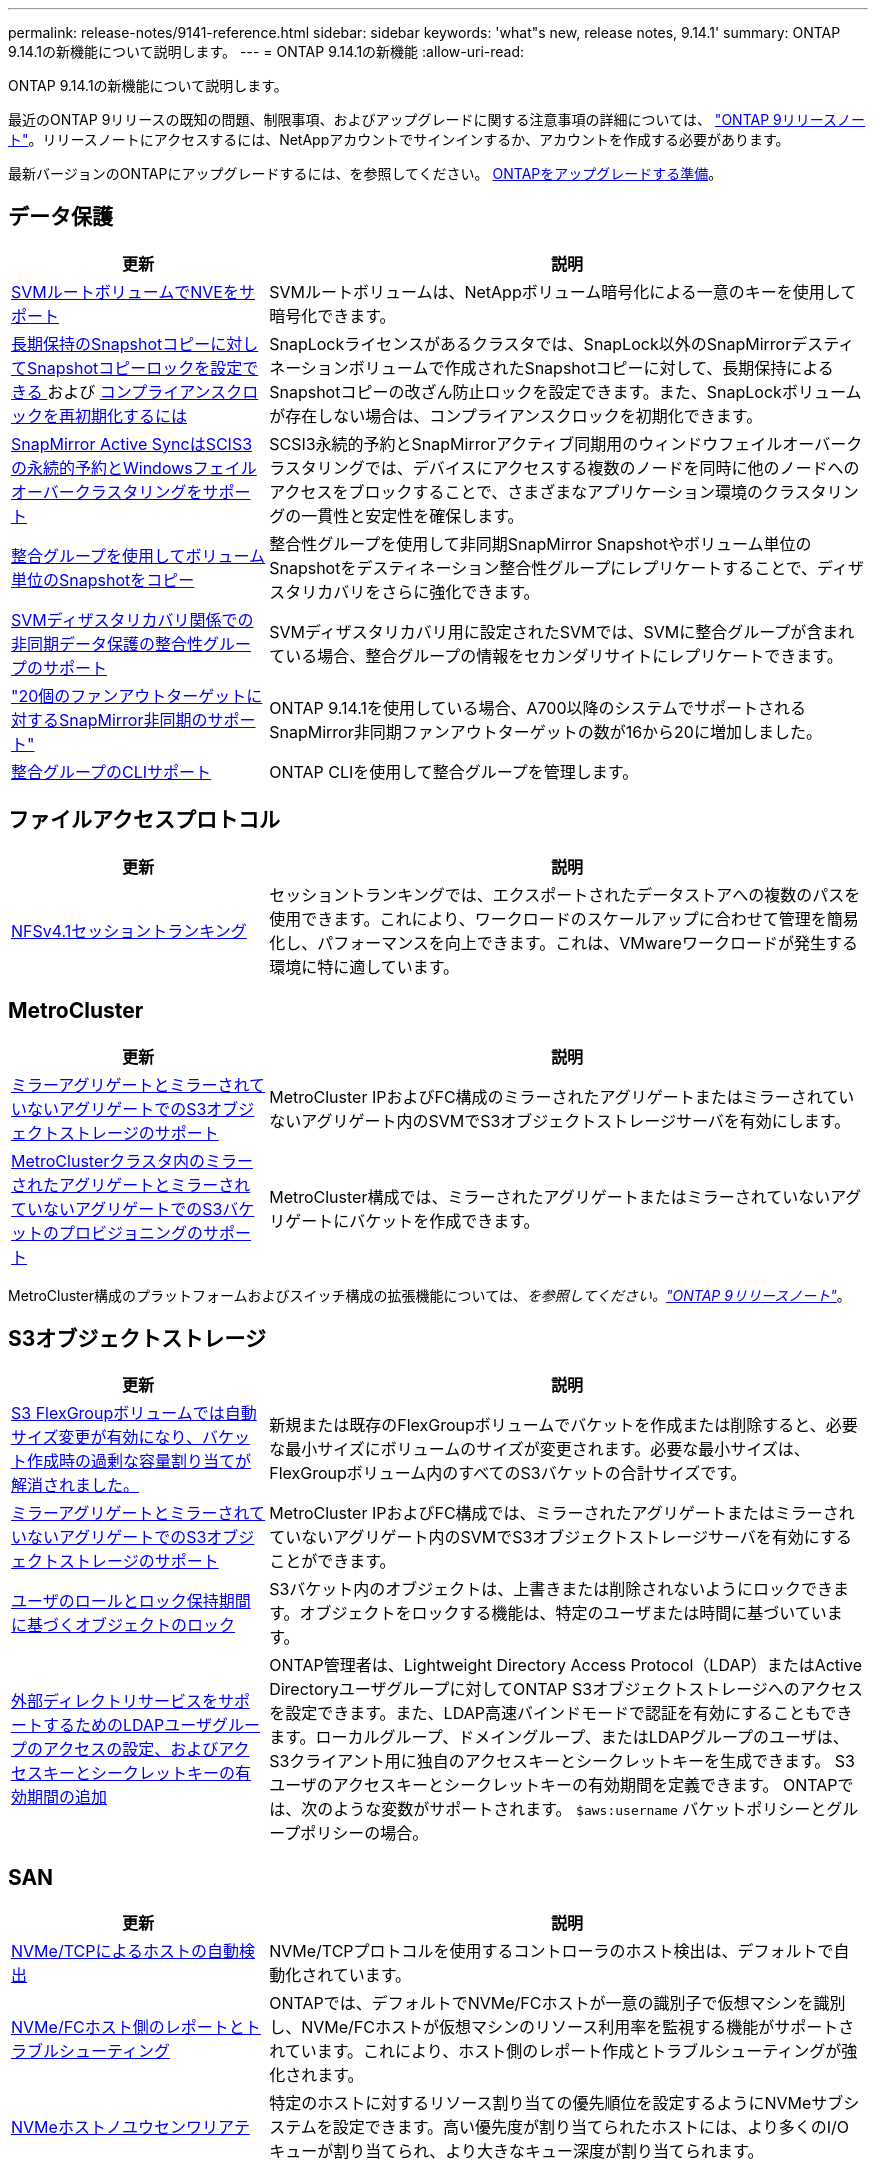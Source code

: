 ---
permalink: release-notes/9141-reference.html 
sidebar: sidebar 
keywords: 'what"s new, release notes, 9.14.1' 
summary: ONTAP 9.14.1の新機能について説明します。 
---
= ONTAP 9.14.1の新機能
:allow-uri-read: 


[role="lead"]
ONTAP 9.14.1の新機能について説明します。

最近のONTAP 9リリースの既知の問題、制限事項、およびアップグレードに関する注意事項の詳細については、 https://library.netapp.com/ecm/ecm_download_file/ECMLP2492508["ONTAP 9リリースノート"^]。リリースノートにアクセスするには、NetAppアカウントでサインインするか、アカウントを作成する必要があります。

最新バージョンのONTAPにアップグレードするには、を参照してください。 xref:../upgrade/prepare.html[ONTAPをアップグレードする準備]。



== データ保護

[cols="30%,70%"]
|===
| 更新 | 説明 


| xref:../encryption-at-rest/configure-netapp-volume-encryption-concept.html[SVMルートボリュームでNVEをサポート] | SVMルートボリュームは、NetAppボリューム暗号化による一意のキーを使用して暗号化できます。 


| xref:../snaplock/snapshot-lock-concept.html[長期保持のSnapshotコピーに対してSnapshotコピーロックを設定できる ] および xref:../snaplock/initialize-complianceclock-task.html[コンプライアンスクロックを再初期化するには] | SnapLockライセンスがあるクラスタでは、SnapLock以外のSnapMirrorデスティネーションボリュームで作成されたSnapshotコピーに対して、長期保持によるSnapshotコピーの改ざん防止ロックを設定できます。また、SnapLockボリュームが存在しない場合は、コンプライアンスクロックを初期化できます。 


| xref:../snapmirror-active-sync/index.html[SnapMirror Active SyncはSCIS3の永続的予約とWindowsフェイルオーバークラスタリングをサポート] | SCSI3永続的予約とSnapMirrorアクティブ同期用のウィンドウフェイルオーバークラスタリングでは、デバイスにアクセスする複数のノードを同時に他のノードへのアクセスをブロックすることで、さまざまなアプリケーション環境のクラスタリングの一貫性と安定性を確保します。 


| xref:../data-protection/snapmirror-svm-replication-concept.html[整合グループを使用してボリューム単位のSnapshotをコピー] | 整合性グループを使用して非同期SnapMirror Snapshotやボリューム単位のSnapshotをデスティネーション整合性グループにレプリケートすることで、ディザスタリカバリをさらに強化できます。 


| xref:../task_dp_configure_storage_vm_dr.html[SVMディザスタリカバリ関係での非同期データ保護の整合性グループのサポート] | SVMディザスタリカバリ用に設定されたSVMでは、SVMに整合グループが含まれている場合、整合グループの情報をセカンダリサイトにレプリケートできます。 


| link:https://hwu.netapp.com/["20個のファンアウトターゲットに対するSnapMirror非同期のサポート"^] | ONTAP 9.14.1を使用している場合、A700以降のシステムでサポートされるSnapMirror非同期ファンアウトターゲットの数が16から20に増加しました。 


| xref:../consistency-groups/configure-task.html[整合グループのCLIサポート] | ONTAP CLIを使用して整合グループを管理します。 
|===


== ファイルアクセスプロトコル

[cols="30%,70%"]
|===
| 更新 | 説明 


| xref:../nfs-trunking/index.html[NFSv4.1セッショントランキング] | セッショントランキングでは、エクスポートされたデータストアへの複数のパスを使用できます。これにより、ワークロードのスケールアップに合わせて管理を簡易化し、パフォーマンスを向上できます。これは、VMwareワークロードが発生する環境に特に適しています。 
|===


== MetroCluster

[cols="30%,70%"]
|===
| 更新 | 説明 


| xref:../s3-config/index.html[ミラーアグリゲートとミラーされていないアグリゲートでのS3オブジェクトストレージのサポート] | MetroCluster IPおよびFC構成のミラーされたアグリゲートまたはミラーされていないアグリゲート内のSVMでS3オブジェクトストレージサーバを有効にします。 


| xref:../s3-config/create-bucket-mcc-task.html[MetroClusterクラスタ内のミラーされたアグリゲートとミラーされていないアグリゲートでのS3バケットのプロビジョニングのサポート] | MetroCluster構成では、ミラーされたアグリゲートまたはミラーされていないアグリゲートにバケットを作成できます。 
|===
MetroCluster構成のプラットフォームおよびスイッチ構成の拡張機能については、_を参照してください。link:https://library.netapp.com/ecm/ecm_download_file/ECMLP2492508["ONTAP 9リリースノート"^]_。



== S3オブジェクトストレージ

[cols="30%,70%"]
|===
| 更新 | 説明 


| xref:../s3-config/create-bucket-task.html[S3 FlexGroupボリュームでは自動サイズ変更が有効になり、バケット作成時の過剰な容量割り当てが解消されました。] | 新規または既存のFlexGroupボリュームでバケットを作成または削除すると、必要な最小サイズにボリュームのサイズが変更されます。必要な最小サイズは、FlexGroupボリューム内のすべてのS3バケットの合計サイズです。 


| xref:../s3-config/index.html[ミラーアグリゲートとミラーされていないアグリゲートでのS3オブジェクトストレージのサポート] | MetroCluster IPおよびFC構成では、ミラーされたアグリゲートまたはミラーされていないアグリゲート内のSVMでS3オブジェクトストレージサーバを有効にすることができます。 


| xref:../s3-config/ontap-s3-supported-actions-reference.html[ユーザのロールとロック保持期間に基づくオブジェクトのロック] | S3バケット内のオブジェクトは、上書きまたは削除されないようにロックできます。オブジェクトをロックする機能は、特定のユーザまたは時間に基づいています。 


| xref:../s3-config/configure-access-ldap.html[外部ディレクトリサービスをサポートするためのLDAPユーザグループのアクセスの設定、およびアクセスキーとシークレットキーの有効期間の追加]  a| 
ONTAP管理者は、Lightweight Directory Access Protocol（LDAP）またはActive Directoryユーザグループに対してONTAP S3オブジェクトストレージへのアクセスを設定できます。また、LDAP高速バインドモードで認証を有効にすることもできます。ローカルグループ、ドメイングループ、またはLDAPグループのユーザは、S3クライアント用に独自のアクセスキーとシークレットキーを生成できます。
S3ユーザのアクセスキーとシークレットキーの有効期間を定義できます。
ONTAPでは、次のような変数がサポートされます。 `$aws:username` バケットポリシーとグループポリシーの場合。

|===


== SAN

[cols="30%,70%"]
|===
| 更新 | 説明 


| xref:../nvme/manage-automated-discovery.html[NVMe/TCPによるホストの自動検出] | NVMe/TCPプロトコルを使用するコントローラのホスト検出は、デフォルトで自動化されています。 


| xref:../nvme/disable-vmid-task.html[NVMe/FCホスト側のレポートとトラブルシューティング] | ONTAPでは、デフォルトでNVMe/FCホストが一意の識別子で仮想マシンを識別し、NVMe/FCホストが仮想マシンのリソース利用率を監視する機能がサポートされています。これにより、ホスト側のレポート作成とトラブルシューティングが強化されます。 


| xref:../san-admin/map-nvme-namespace-subsystem-task.html[NVMeホストノユウセンワリアテ] | 特定のホストに対するリソース割り当ての優先順位を設定するようにNVMeサブシステムを設定できます。高い優先度が割り当てられたホストには、より多くのI/Oキューが割り当てられ、より大きなキュー深度が割り当てられます。 
|===


== セキュリティ

[cols="30%,70%"]
|===
| 更新 | 説明 


| xref:../authentication/configure-cisco-duo-mfa-task.html[SSHユーザのCisco Duo多要素認証のサポート] | SSHユーザは、サインイン時の2番目の認証要素としてCisco Duoを使用して認証できます。 


| link:../authentication/oauth2-deploy-ontap.html["OAuth 2.0サポートの強化"] | ONTAP 9.14.1は、コアトークンベースの認証を拡張し、ONTAP 9.14.0で最初に提供されたOAuth 2.0のサポートを提供します。許可は、Active DirectoryまたはLDAPとグループとロールのマッピングを使用して設定できます。送信者に制約されたアクセストークンもサポートされており、Mutual TLS（MTLS）に基づいてセキュリティが確保されています。Auth0とKeycloakに加えて、Microsoft Windows Active Directory Federation Service（ADFS）がアイデンティティプロバイダ（IdP）としてサポートされています。 


| link:../authentication/oauth2-deploy-ontap.html["OAuth 2.0認可フレームワーク"] | Open Authorization（OAuth 2.0）フレームワークが追加され、ONTAP REST APIクライアントにトークンベースの認証を提供します。これにより、REST APIスクリプトやAnsibleを基盤とする自動化ワークフローを使用して、ONTAPクラスタの管理と管理をよりセキュアに行うことができます。発行者、オーディエンス、ローカル検証、リモートイントロスペクションなど、標準のOAuth 2.0機能がサポートされています。 リモートユーザの要求、プロキシサポート。クライアント認証は、自己完結型のOAuth 2.0スコープを使用するか、ローカルのONTAPユーザをマッピングして設定できます。サポートされるアイデンティティプロバイダ（IdP）には、複数の同時サーバを使用するAuth0とKeycloakが含まれます。 


| xref:../anti-ransomware/manage-parameters-task.html[自律型ランサムウェア対策のアラートを調整可能] | 新しいファイル拡張子が検出されたとき、またはARP Snapshotが作成されたときに通知を受信し、ランサムウェアイベントの可能性に関する事前の警告を受け取るように、Autonomous Ransomware Protectionを設定します。 


| xref:https://docs.netapp.com/us-en/ontap/nas-audit/persistent-stores.html[FPolicyは永続的ストアをサポートしてレイテンシを低減] | FPolicyを使用すると、SVM内の非同期（必須ではない）ポリシーのファイルアクセスイベントをキャプチャする永続的ストアを設定できます。永続的ストアを使用すると、クライアントI/O処理とFPolicy通知処理を分離して、クライアントのレイテンシを低減できます。同期および非同期の必須構成はサポートされていません。 


| xref:../flexcache/supported-unsupported-features-concept.html[FPolicyによるSMBでのFlexCacheボリュームのサポート] | FPolicyは、NFSまたはSMBを使用するFlexCacheボリュームでサポートされます。以前は、SMBを使用するFlexCacheではFPolicyはサポートされていませんでした。 
|===


== ストレージ効率

[cols="30%,70%"]
|===
| 更新 | 説明 


| xref:../file-system-analytics/considerations-concept.html[ファイルシステム分析でのスキャン追跡] | 進捗状況と調整に関するリアルタイムの分析情報で、ファイルシステム分析の初期化スキャンを追跡します。 


| xref:../volumes/determine-space-usage-volume-aggregate-concept.html[FASプラットフォームで使用可能なアグリゲートスペースの増加] | FASプラットフォームでは、30TBを超えるアグリゲートのWAFLリザーブが10%から5%に削減され、アグリゲートで使用可能なスペースが増加します。 


| xref:../volumes/determine-space-usage-volume-aggregate-concept.html[TSSEボリュームの使用済み物理スペースに関するレポートの変更点]  a| 
Temperature-Sensitive Storage Efficiency（TSSE）が有効になっているボリュームでは、ボリュームで使用されているスペース量を報告するONTAP CLIの指標に、TSSEによって実現されるスペース削減量が含まれます。この指標は、volume show-physical-usedコマンドとvolume show-space-physical usedコマンドに反映されます。
FabricPoolの場合、 `-physical-used` は、大容量階層と高パフォーマンス階層を組み合わせたものです。
特定のコマンドについては、リンク：https://docs.netapp.com/us-en/ontap-cli-9141/volume-show.htmlを参照してください。[`volume show`^]およびリンク：https://docs.netapp.com/us-en/ontap-cli-9141/volume-show-space.html[`volume show space`^]をクリックします。

|===


== ストレージリソース管理の機能拡張

[cols="30%,70%"]
|===
| 更新 | 説明 


| xref:../flexgroup/manage-flexgroup-rebalance-task.html[プロアクティブなFlexGroupリバランシング] | FlexGroupボリュームでは、ディレクトリ内で拡張中のファイルをリモートコンスティチュエントに自動的に移動することで、ローカルコンスティチュエント上のI/Oボトルネックを軽減できます。 


| xref:../flexgroup/supported-unsupported-config-concept.html[FlexGroupボリュームでのSnapshotコピーのタグ付け] | では、Snapshotコピーを識別したり、FlexGroupボリューム内のSnapshotコピーが誤って削除されたりしないように、タグやラベル（コメント）を追加、変更、および削除できます。 


| xref:../fabricpool/enable-disable-volume-cloud-write-task.html[FabricPoolでクラウドに直接書き込む] | FabricPoolでは、FabricPoolのボリュームにデータを書き込む機能が追加されているため、階層化スキャンを待たずに直接クラウドに移動できます。 


| xref:../fabricpool/enable-disable-aggressive-read-ahead-task.html[FabricPoolによる積極的な先読み] | FabricPoolでは、FabricPoolボリューム上のムービーストリームなどのファイルを積極的に先読みして、フレームが破棄されないようにします。 
|===


== SVM管理の機能拡張

[cols="30%,70%"]
|===
| 更新 | 説明 


| xref:../svm-migrate/index.html#supported-and-unsupported-features[SVMのデータ移動のサポート：ユーザクォータおよびグループクォータおよびqtreeを含むSVMの移行] | SVMのデータ移動により、ユーザクォータ、グループクォータ、およびqtreeを含むSVMの移行がサポートされるようになりました。 


| xref:../svm-migrate/index.html[SVMあたり最大400個のボリューム、最大12個のHAペア、およびSVMのデータ移動を使用するNFS 4.1でのpNFSをサポート] | SVMのデータ移動が可能なSVMあたりのサポートされるボリュームの最大数が400に増え、サポートされるHAペアの数が12に増えました。 
|===


== System Manager の略

[cols="30%,70%"]
|===
| 更新 | 説明 


| xref:../data-protection/create-delete-snapmirror-failover-test-task.html[SnapMirrorテストフェイルオーバーのサポート] | System Managerを使用すると、既存のSnapMirror関係を中断することなく、SnapMirrorのテストフェイルオーバーのリハーサルを実行できます。 


| xref:../networking/manage-ports-bd-task.html[ブロードキャストドメインでのポート管理] | System Managerを使用して、ブロードキャストドメインに割り当てられているポートを編集または削除できます。 


| xref:../mediator/manage-mediator-sm-task.html[Mediator-Assisted Automatic Unplanned Switchover（MAUSO；メディエーターアシスト自動計画外スイッチオーバー）の有効化] | System Managerを使用して、IP MetroClusterのスイッチオーバーおよびスイッチバックの実行時にMediator-Assisted Automatic Unplanned Switchover（MAUSO；メディエーターアシスト自動計画外スイッチオーバー）を有効または無効にすることができます。 


| xref:../assign-tags-cluster-task.html[クラスタ] および xref:../assign-tags-volumes-task.html[ボリューム] タグ付け | System Managerでは、タグを使用して、目的、所有者、環境などさまざまな方法でクラスタやボリュームを分類できます。これは、同じタイプのオブジェクトが多数ある場合に便利です。ユーザは、割り当てられているタグに基づいて特定のオブジェクトをすばやく識別できます。 


| xref:../consistency-groups/index.html[整合グループ監視のサポートの強化] | System Managerには、整合グループの使用状況に関する履歴データが表示されます。 


| xref:../nvme/setting-up-secure-authentication-nvme-tcp-task.html[NVMeインバンド認証] | System Managerを使用して、NVMeホストとコントローラの間で、DH-HMAC-CHAP認証プロトコルを使用したNVMe/TCPおよびNVMe/FCプロトコルを介したセキュアな一方向および双方向の認証を設定できます。 


| xref:../s3-config/create-bucket-lifecycle-rule-task.html[S3バケットライフサイクル管理のサポートをSystem Managerに拡張] | System Managerを使用して、バケット内の特定のオブジェクトを削除したり、削除したバケットオブジェクトを期限切れにしたりするルールを定義できます。 
|===